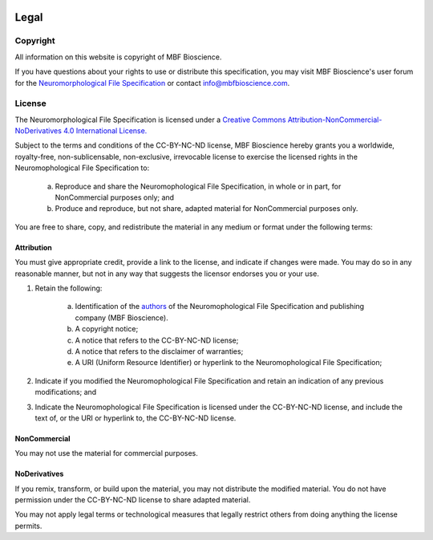 .. image:: Figures/MBFLogo_GrayScale.jpg
    :width: 108px
    :align: right
    :height: 70px
    :target: https://www.mbfbioscience.com/


Legal
=====
Copyright
---------


All information on this website is copyright of MBF Bioscience.


If you have questions about your rights to use or distribute this specification, you may visit MBF Bioscience's user forum for the `Neuromorphological File Specification <https://forums.mbfbioscience.com/c/neurolucida-users/neurolucida-360/19>`_  or contact info@mbfbioscience.com.


License
-------


The Neuromorphological File Specification is licensed under a `Creative Commons Attribution-NonCommercial-NoDerivatives 4.0 International License. <http://creativecommons.org/licenses/by-nc-nd/4.0/>`_ 


.. image:: https://licensebuttons.net/l/by-nc-nd/4.0/88x31.png
   :height: 31px
   :width: 88px
   :alt: Creative Commons License
   :align: center
   :target: http://creativecommons.org/licenses/by-nc-nd/4.0/
   

Subject to the terms and conditions of the CC-BY-NC-ND license, MBF Bioscience hereby grants you a worldwide, royalty-free, non-sublicensable, non-exclusive, irrevocable license to exercise the licensed rights in the Neuromophological File Specification to:

	a. Reproduce and share the Neuromophological File Specification, in whole or in part, for NonCommercial purposes only; and
	
	
	b. Produce and reproduce, but not share, adapted material for NonCommercial purposes only.   
 

You are free to share, copy, and redistribute the material in any medium or format under the following terms: 


Attribution
^^^^^^^^^^^

You must give appropriate credit, provide a link to the license, and indicate if changes were made. You may do so in any reasonable manner, but not in any way that suggests the licensor endorses you or your use.


1. Retain the following:


	a. Identification of the `authors <https://neuromorphological-file-specification.readthedocs.io/en/latest/Credits.html>`_  of the Neuromophological File Specification and publishing company (MBF Bioscience).
	
	
	b. A copyright notice;
	
	
	c. A notice that refers to the CC-BY-NC-ND license;
	
	
	d. A notice that refers to the disclaimer of warranties;
	
	
	e. A URI (Uniform Resource Identifier) or hyperlink to the Neuromophological File Specification;


2. Indicate if you modified the Neuromophological File Specification and retain an indication of any previous modifications; and


3. Indicate the Neuromophological File Specification is licensed under the CC-BY-NC-ND license, and include the text of, or the URI or hyperlink to, the CC-BY-NC-ND license.



NonCommercial 
^^^^^^^^^^^^^


You may not use the material for commercial purposes.


NoDerivatives
^^^^^^^^^^^^^


If you remix, transform, or build upon the material, you may not distribute the modified material. You do not have permission under the CC-BY-NC-ND license to share adapted material.


You may not apply legal terms or technological measures that legally restrict others from doing anything the license permits.

